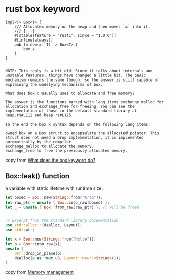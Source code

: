 * rust box keyword
:PROPERTIES:
:CUSTOM_ID: rust-box-keyword
:END:
#+begin_example
impl<T> Box<T> {
    /// Allocates memory on the heap and then moves `x` into it.
    /// [...]
    #[stable(feature = "rust1", since = "1.0.0")]
    #[inline(always)]
    pub fn new(x: T) -> Box<T> {
        box x
    }
}


NOTE: This reply is a bit old. Since it talks about internals and unstable features, things have changed a little bit. The basic mechanism remains the same though, so the answer is still capable of explaining the undelying mechanisms of box.

What does box x usually uses to allocate and free memory?

The answer is the functions marked with lang items exchange_malloc for allocation and exchange_free for freeing. You can see the implementation of those in the default standard library at heap.rs#L112 and heap.rs#L125.

In the end the box x syntax depends on the following lang items:

owned_box on a Box struct to encapsulate the allocated pointer. This struct does not need a Drop implementation, it is implemented automatically by the compiler.
exchange_malloc to allocate the memory.
exchange_free to free the previously allocated memory.
#+end_example

copy from
[[https://stackoverflow.com/questions/30352802/what-does-the-box-keyword-do][What
does the box keyword do?]]

** Box::leak() function
:PROPERTIES:
:CUSTOM_ID: boxleak-function
:END:
a variable with static lifetime with runtime size.

#+begin_src rust
let boxed = Box::new(String::from("Crab"));
let raw_ptr = unsafe { Box::into_raw(boxed) };
let _ = unsafe { Box::from_raw(raw_ptr) }; // will be freed
#+end_src

#+begin_src rust

// Excerpt from the standard library documentation
use std::alloc::{dealloc, Layout};
use std::ptr;

let x = Box::new(String::from("Hello"));
let p = Box::into_raw(x);
unsafe {
    ptr::drop_in_place(p);
    dealloc(p as *mut u8, Layout::new::<String>());
}
#+end_src

copy from [[https://anssi-fr.github.io/rust-guide/05_memory.html][Memory
management]]
